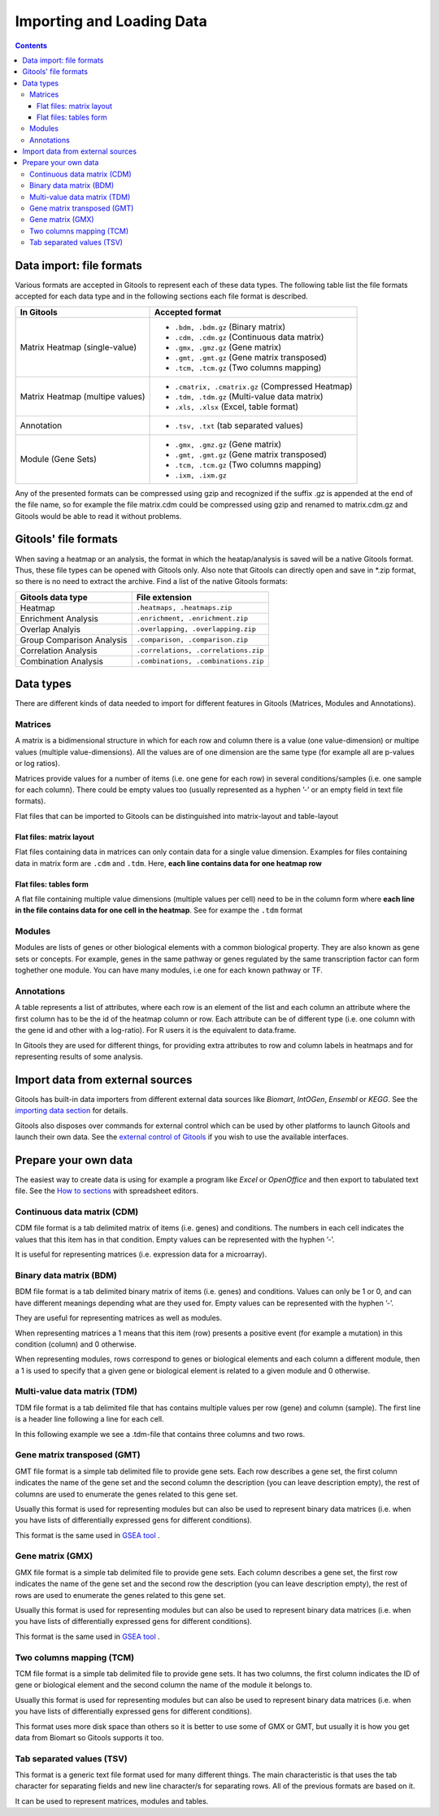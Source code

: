 ================================================================
Importing and Loading Data
================================================================

.. contents:: 


Data import: file formats
--------------------------------

Various formats are accepted in Gitools to represent each of these data types. The following table list the file formats accepted for each data type and in the following sections each file format is described.

=============================== ================================================ 
In Gitools                      Accepted format         
=============================== ================================================ 
Matrix Heatmap (single-value)         
                                - ``.bdm, .bdm.gz`` (Binary matrix)
                                - ``.cdm, .cdm.gz`` (Continuous data matrix)
                                - ``.gmx, .gmz.gz`` (Gene matrix)
                                - ``.gmt, .gmt.gz`` (Gene matrix transposed)
                                - ``.tcm, .tcm.gz`` (Two columns mapping)
Matrix Heatmap (multipe values)  
                                - ``.cmatrix, .cmatrix.gz`` (Compressed Heatmap)
                                - ``.tdm, .tdm.gz`` (Multi-value data matrix)
                                - ``.xls, .xlsx`` (Excel, table format)
Annotation                      - ``.tsv, .txt`` (tab separated values)
Module (Gene Sets)              - ``.gmx, .gmz.gz`` (Gene matrix)
                                - ``.gmt, .gmt.gz`` (Gene matrix transposed)
                                - ``.tcm, .tcm.gz`` (Two columns mapping)
                                - ``.ixm, .ixm.gz`` 
=============================== ================================================ 

Any of the presented formats can be compressed using gzip and recognized if the suffix .gz is appended at the end of the file name, so for example the file matrix.cdm could be compressed using gzip and renamed to matrix.cdm.gz and Gitools would be able to read it without problems.




Gitools' file formats
----------------------
When saving a heatmap or an analysis, the format in which the heatap/analysis is saved will be a native Gitools format. Thus, these file types can be opened with Gitools only. Also note that Gitools can directly open and save in \*.zip format, so there is no need to extract the archive. Find a list of the native Gitools formats:

==========================  =======================================
Gitools data type           File extension 
==========================  =======================================
Heatmap                     ``.heatmaps, .heatmaps.zip``
Enrichment Analysis         ``.enrichment, .enrichment.zip``
Overlap Analyis             ``.overlapping, .overlapping.zip``     
Group Comparison Analysis   ``.comparison, .comparison.zip``
Correlation Analysis        ``.correlations, .correlations.zip``
Combination Analysis        ``.combinations, .combinations.zip``
==========================  =======================================



Data types
-------------------------------------------------

There are different kinds of data needed to import for different features in Gitools (Matrices, Modules and Annotations).


Matrices
...................

A matrix is a bidimensional structure in which for each row and column there is a value (one value-dimension) or multipe values (multiple value-dimensions). All the values are of one dimension are the same type (for example all are p-values or log ratios).

Matrices provide values for a number of items (i.e. one gene for each row) in several conditions/samples (i.e. one sample for each column). There could be empty values too (usually represented as a hyphen ’-’ or an empty field in text file formats).

Flat files that can be imported to Gitools can be distinguished into matrix-layout and table-layout


Flat files: matrix layout
,,,,,,,,,,,,,,,,,,,,,,,,,,,
Flat files containing data in  matrices can only contain data for a  single value dimension. Examples for files containing data in matrix form are ``.cdm`` and ``.tdm``. Here, **each line contains data for one heatmap row**

Flat files: tables form
,,,,,,,,,,,,,,,,,,,,,,,,
A flat file containing multiple value dimensions (multiple values per cell) need to be in the column form where **each line in the file contains data for one cell in the heatmap**. See for exampe the ``.tdm`` format


Modules
.................

Modules are lists of genes or other biological elements with a common biological property. They are also known as gene sets or concepts. For example, genes in the same pathway or genes regulated by the same transcription factor can form toghether one module. You can have many modules, i.e one for each known pathway or TF.

Annotations
.................
A table represents a list of attributes, where each row is an element of the list and each column an attribute where the first column has to be the id of the heatmap column or row. Each attribute can be of different type (i.e. one column with the gene id and other with a log-ratio). For R users it is the equivalent to data.frame.

In Gitools they are used for different things, for providing extra attributes to row and column labels in heatmaps and for representing results of some analysis.



Import data from external sources
-------------------------------------------------
Gitools has built-in data importers from different external data sources like *Biomart*, *IntOGen*, *Ensembl* or *KEGG*. See the  `importing data section <UserGuide_ExternalDataSources.rst>`__  for details.

Gitools also disposes over commands for external control which can be used by other platforms to launch Gitools and launch their own data. See the  `external control of Gitools <UserGuide_ExternalControl.rst>`__  if you wish to use the available interfaces. 


Prepare your own data
-------------------------------------------------

The easiest way to create data is using for example a program like *Excel* or *OpenOffice* and then export to tabulated text file. See the  `How to sections <UserGuide_HowtoModuleFilesSpreadsheet.rst>`__  with spreadsheet editors.

Continuous data matrix (CDM)
..................................................

CDM file format is a tab delimited matrix of items (i.e. genes) and conditions. The numbers in each cell indicates the values that this item has in that condition. Empty values can be represented with the hyphen ’-’.

It is useful for representing matrices (i.e. expression data for a microarray).


.. image:: img/formatCDM.png
   :width: 700px
   :align: center
   :alt: cdm file format 


Binary data matrix (BDM)
..................................................

BDM file format is a tab delimited binary matrix of items (i.e. genes) and conditions. Values can only be 1 or 0, and can have different meanings depending what are they used for. Empty values can be represented with the hyphen ’-’.

They are useful for representing matrices as well as modules.

When representing matrices a 1 means that this item (row) presents a positive event (for example a mutation) in this condition (column) and 0 otherwise.

When representing modules, rows correspond to genes or biological elements and each column a different module, then a 1 is used to specify that a given gene or biological element is related to a given module and 0 otherwise.

.. image:: img/formatBDM.png
   :width: 700px
   :align: center
   :alt: bdm file format 

Multi-value data matrix (TDM)
..................................................

TDM file format is a tab delimited file that has contains multiple values per row (gene) and column (sample). The first line is a header line following a line for each cell.

In this following example we see a .tdm-file that contains three columns and two rows.

.. image:: img/formatTDM.png
   :width: 700px
   :align: center
   :alt: tdm file format 

Gene matrix transposed (GMT)
..................................................

GMT file format is a simple tab delimited file to provide gene sets. Each row describes a gene set, the first column indicates the name of the gene set and the second column the description (you can leave description empty), the rest of columns are used to enumerate the genes related to this gene set.

Usually this format is used for representing modules but can also be used to represent binary data matrices (i.e. when you have lists of differentially expressed gens for different conditions).

This format is the same used in  `GSEA tool <http://www.broadinstitute.org/gsea/>`__ .

.. image:: img/formatGMT.png
   :width: 700px
   :align: center
   :alt: GMT file format 

Gene matrix (GMX)
..................................................

GMX file format is a simple tab delimited file to provide gene sets. Each column describes a gene set, the first row indicates the name of the gene set and the second row the description (you can leave description empty), the rest of rows are used to enumerate the genes related to this gene set.

Usually this format is used for representing modules but can also be used to represent binary data matrices (i.e. when you have lists of differentially expressed gens for different conditions).



This format is the same used in  `GSEA tool <http://www.broadinstitute.org/gsea/>`__ .

.. image:: img/formatGMX.png
   :width: 700px
   :align: center
   :alt: gmx file format 


Two columns mapping (TCM)
..................................................

TCM file format is a simple tab delimited file to provide gene sets. It has two columns, the first column indicates the ID of gene or biological element and the second column the name of the module it belongs to.

Usually this format is used for representing modules but can also be used to represent binary data matrices (i.e. when you have lists of differentially expressed gens for different conditions).

This format uses more disk space than others so it is better to use some of GMX or GMT, but usually it is how you get data from Biomart so Gitools supports it too.



Tab separated values (TSV)
..................................................

This format is a generic text file format used for many different things. The main characteristic is that uses the tab character for separating fields and new line character/s for separating rows. All of the previous formats are based on it.

It can be used to represent matrices, modules and tables.





